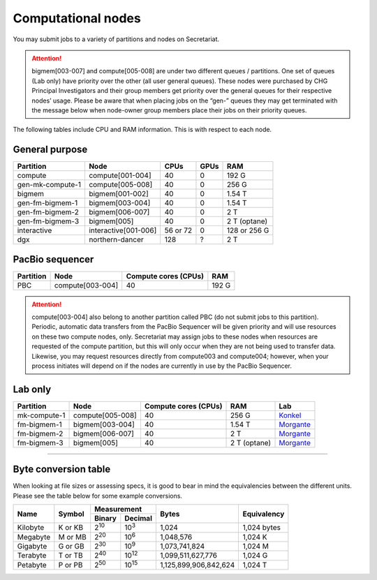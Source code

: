 Computational nodes
===================

You may submit jobs to a variety of partitions and nodes on Secretariat.

.. attention:: bigmem[003-007] and compute[005-008] are under two different queues / partitions. One set of queues (Lab only) have priority over the other (all user general queues). These nodes were purchased by CHG Principal Investigators and their group members get priority over the general queues for their respective nodes’ usage. Please be aware that when placing jobs on the “gen-” queues they may get terminated with the message below when node-owner group members place their jobs on their priority queues.

The following tables include CPU and RAM information. This is with respect to each node.

General purpose
---------------

+------------------+-----------------------+------------+---------+--------------+
| Partition        | Node                  | CPUs       | GPUs    | RAM          |
+==================+=======================+============+=========+==============+
| compute          | compute[001-004]      | 40         | 0       | 192 G        |
+------------------+-----------------------+------------+---------+--------------+
| gen-mk-compute-1 | compute[005-008]      | 40         | 0       | 256 G        |
+------------------+-----------------------+------------+---------+--------------+
| bigmem           | bigmem[001-002]       | 40         | 0       | 1.54 T       |
+------------------+-----------------------+------------+---------+--------------+
| gen-fm-bigmem-1  | bigmem[003-004]       | 40         | 0       | 1.54 T       |
+------------------+-----------------------+------------+---------+--------------+
| gen-fm-bigmem-2  | bigmem[006-007]       | 40         | 0       | 2 T          |
+------------------+-----------------------+------------+---------+--------------+
| gen-fm-bigmem-3  | bigmem[005]           | 40         | 0       | 2 T (optane) |
+------------------+-----------------------+------------+---------+--------------+
| interactive      | interactive[001-006]  | 56 or 72   | 0       | 128 or 256 G |
+------------------+-----------------------+------------+---------+--------------+
| dgx              | northern-dancer       | 128        | ?       | 2 T          |
+------------------+-----------------------+------------+---------+--------------+

PacBio sequencer
----------------

+------------------+-----------------------+-----------------------+---------------+
| Partition        | Node                  | Compute cores (CPUs)  | RAM           |
+==================+=======================+=======================+===============+
| PBC              | compute[003-004]      | 40                    | 192 G         |
+------------------+-----------------------+-----------------------+---------------+

.. attention:: compute[003-004] also belong to another partition called PBC (do not submit jobs to this partition). Periodic, automatic data transfers from the PacBio Sequencer will be given priority and will use resources on these two compute nodes, only. Secretariat may assign jobs to these nodes when resources are requested of the compute partition, but this will only occur when they are not being used to transfer data. Likewise, you may request resources directly from compute003 and compute004; however, when your process initiates will depend on if the nodes are currently in use by the PacBio Sequencer.

Lab only
--------

+------------------+-----------------------+-----------------------+---------------+-------------+
| Partition        | Node                  | Compute cores (CPUs)  | RAM           | Lab         |
+==================+=======================+=======================+===============+=============+
| mk-compute-1     | compute[005-008]      | 40                    | 256 G         | `Konkel`_   |
+------------------+-----------------------+-----------------------+---------------+-------------+
| fm-bigmem-1      | bigmem[003-004]       | 40                    | 1.54 T        | `Morgante`_ |
+------------------+-----------------------+-----------------------+---------------+-------------+
| fm-bigmem-2      | bigmem[006-007]       | 40                    | 2 T           | `Morgante`_ |
+------------------+-----------------------+-----------------------+---------------+-------------+
| fm-bigmem-3      | bigmem[005]           | 40                    | 2 T (optane)  | `Morgante`_ |
+------------------+-----------------------+-----------------------+---------------+-------------+

__________

Byte conversion table
---------------------

When looking at file sizes or assessing specs, it is good to bear in mind the equivalencies between the different units. Please see the table below for some example conversions.

+---------------+---------------+-------------------------------+-----------------------+---------------+
| Name		| Symbol	| Measurement			| Bytes			| Equivalency	|
+		+		+---------------+---------------+			+		+
|		|		| Binary	| Decimal	|			|		|
+===============+===============+===============+===============+=======================+===============+
| Kilobyte	| K or KB	| |2^10|	| |10^3|	| 1,024			| 1,024 bytes	|
+---------------+---------------+---------------+---------------+-----------------------+---------------+
| Megabyte	| M or MB       | |2^20|        | |10^6|	| 1,048,576		| 1,024	K	|        
+---------------+---------------+---------------+---------------+-----------------------+---------------+
| Gigabyte	| G or GB       | |2^30|        | |10^9|	| 1,073,741,824		| 1,024	M	|        
+---------------+---------------+---------------+---------------+-----------------------+---------------+
| Terabyte	| T or TB       | |2^40|        | |10^12|	| 1,099,511,627,776	| 1,024	G	|        
+---------------+---------------+---------------+---------------+-----------------------+---------------+
| Petabyte	| P or PB       | |2^50|        | |10^15|	| 1,125,899,906,842,624	| 1,024	T	|        
+---------------+---------------+---------------+---------------+-----------------------+---------------+

.. |2^10| replace:: 2\ :sup:`10`
.. |2^20| replace:: 2\ :sup:`20`
.. |2^30| replace:: 2\ :sup:`30`
.. |2^40| replace:: 2\ :sup:`40`
.. |2^50| replace:: 2\ :sup:`50`

.. |10^3| replace:: 10\ :sup:`3`
.. |10^6| replace:: 10\	:sup:`6`
.. |10^9| replace:: 10\	:sup:`9`
.. |10^12| replace:: 10\ :sup:`12`
.. |10^15| replace:: 10\ :sup:`15`

.. _Konkel: https://scienceweb.clemson.edu/chg/dr-miriam-konkel
.. _Morgante: https://scienceweb.clemson.edu/chg/dr-fabio-morgante
